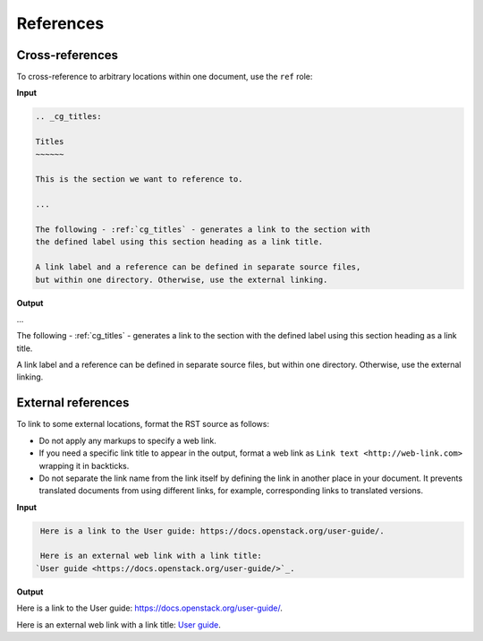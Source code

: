 ==========
References
==========

Cross-references
~~~~~~~~~~~~~~~~

To cross-reference to arbitrary locations within one document,
use the ``ref`` role:

**Input**

.. code-block:: none

   .. _cg_titles:

   Titles
   ~~~~~~

   This is the section we want to reference to.

   ...

   The following - :ref:`cg_titles` - generates a link to the section with
   the defined label using this section heading as a link title.

   A link label and a reference can be defined in separate source files,
   but within one directory. Otherwise, use the external linking.

**Output**

...

The following - :ref:`cg_titles` - generates a link to the section with
the defined label using this section heading as a link title.

A link label and a reference can be defined in separate source files,
but within one directory. Otherwise, use the external linking.

External references
~~~~~~~~~~~~~~~~~~~

To link to some external locations, format the RST source as follows:

* Do not apply any markups to specify a web link.

* If you need a specific link title to appear in the output,
  format a web link as ``Link text <http://web-link.com>``
  wrapping it in backticks.

* Do not separate the link name from the link itself by defining the link in
  another place in your document. It prevents translated documents from using
  different links, for example, corresponding links to translated versions.

**Input**

.. code-block:: none

   Here is a link to the User guide: https://docs.openstack.org/user-guide/.

   Here is an external web link with a link title:
  `User guide <https://docs.openstack.org/user-guide/>`_.

**Output**

Here is a link to the User guide: https://docs.openstack.org/user-guide/.

Here is an external web link with a link title:
`User guide <https://docs.openstack.org/user-guide/>`_.
